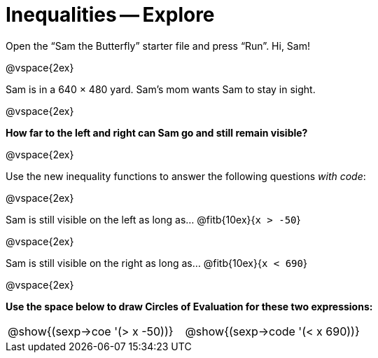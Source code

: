 = Inequalities -- Explore

Open the “Sam the Butterfly” starter file and press “Run”. Hi, Sam!

@vspace{2ex}

Sam is in a 640 × 480 yard. Sam’s mom wants Sam to stay in sight.

@vspace{2ex}

*How far to the left and right can Sam go and still remain visible?*

@vspace{2ex}

Use the new inequality functions to answer the following
questions _with code_:

@vspace{2ex}

Sam is still visible on the left as long as…
@fitb{10ex}{`x > -50`}

@vspace{2ex}

Sam is still visible on the right as long as…
@fitb{10ex}{`x < 690`}

@vspace{2ex}

*Use the space below to draw Circles of Evaluation for these two
expressions:*

[cols="1a,1a"]
|===
|
@show{(sexp->coe '(> x -50))}

|
@show{(sexp->code '(< x 690))}
|===
